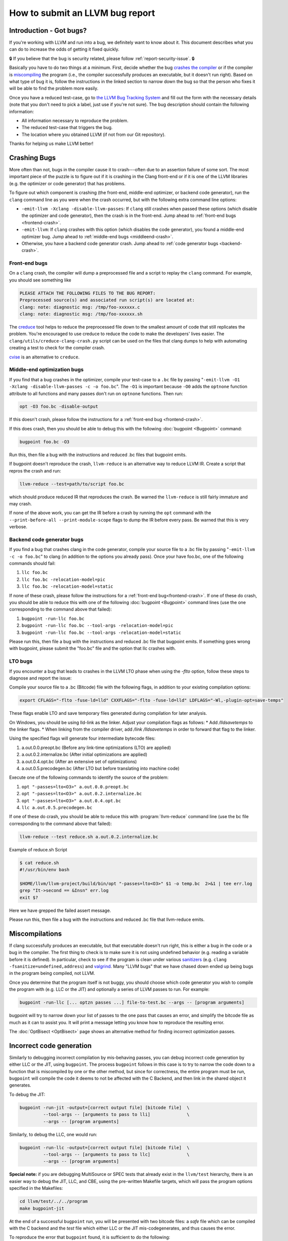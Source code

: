 ================================
How to submit an LLVM bug report
================================

Introduction - Got bugs?
========================


If you're working with LLVM and run into a bug, we definitely want to know
about it.  This document describes what you can do to increase the odds of
getting it fixed quickly.

🔒 If you believe that the bug is security related, please follow :ref:`report-security-issue`. 🔒

Basically you have to do two things at a minimum. First, decide whether the
bug `crashes the compiler`_ or if the compiler is `miscompiling`_ the program
(i.e., the compiler successfully produces an executable, but it doesn't run
right). Based on what type of bug it is, follow the instructions in the
linked section to narrow down the bug so that the person who fixes it will be
able to find the problem more easily.

Once you have a reduced test-case, go to `the LLVM Bug Tracking System
<https://github.com/llvm/llvm-project/issues>`_ and fill out the form with the
necessary details (note that you don't need to pick a label, just use if you're
not sure).  The bug description should contain the following information:

* All information necessary to reproduce the problem.
* The reduced test-case that triggers the bug.
* The location where you obtained LLVM (if not from our Git
  repository).

Thanks for helping us make LLVM better!

.. _crashes the compiler:

Crashing Bugs
=============

More often than not, bugs in the compiler cause it to crash---often due to
an assertion failure of some sort. The most important piece of the puzzle
is to figure out if it is crashing in the Clang front-end or if it is one of
the LLVM libraries (e.g. the optimizer or code generator) that has
problems.

To figure out which component is crashing (the front-end, middle-end
optimizer, or backend code generator), run the ``clang`` command line as you
were when the crash occurred, but with the following extra command line
options:

* ``-emit-llvm -Xclang -disable-llvm-passes``: If ``clang`` still crashes when
  passed these options (which disable the optimizer and code generator), then
  the crash is in the front-end. Jump ahead to :ref:`front-end bugs
  <frontend-crash>`.

* ``-emit-llvm``: If ``clang`` crashes with this option (which disables
  the code generator), you found a middle-end optimizer bug. Jump ahead to
  :ref:`middle-end bugs <middleend-crash>`.

* Otherwise, you have a backend code generator crash. Jump ahead to :ref:`code
  generator bugs <backend-crash>`.

.. _frontend-crash:

Front-end bugs
--------------

On a ``clang`` crash, the compiler will dump a preprocessed file and a script
to replay the ``clang`` command. For example, you should see something like

.. code-block:: text

   PLEASE ATTACH THE FOLLOWING FILES TO THE BUG REPORT:
   Preprocessed source(s) and associated run script(s) are located at:
   clang: note: diagnostic msg: /tmp/foo-xxxxxx.c
   clang: note: diagnostic msg: /tmp/foo-xxxxxx.sh

The `creduce <https://github.com/csmith-project/creduce>`_ tool helps to
reduce the preprocessed file down to the smallest amount of code that still
replicates the problem. You're encouraged to use creduce to reduce the code
to make the developers' lives easier. The
``clang/utils/creduce-clang-crash.py`` script can be used on the files
that clang dumps to help with automating creating a test to check for the
compiler crash.

`cvise <https://github.com/marxin/cvise>`_ is an alternative to ``creduce``.

.. _middleend-crash:

Middle-end optimization bugs
----------------------------

If you find that a bug crashes in the optimizer, compile your test-case to a
``.bc`` file by passing "``-emit-llvm -O1 -Xclang -disable-llvm-passes -c -o
foo.bc``". The ``-O1`` is important because ``-O0`` adds the ``optnone``
function attribute to all functions and many passes don't run on ``optnone``
functions. Then run:

.. code-block:: bash

   opt -O3 foo.bc -disable-output

If this doesn't crash, please follow the instructions for a :ref:`front-end
bug <frontend-crash>`.

If this does crash, then you should be able to debug this with the following
:doc:`bugpoint <Bugpoint>` command:

.. code-block:: bash

   bugpoint foo.bc -O3

Run this, then file a bug with the instructions and reduced .bc
files that bugpoint emits.

If bugpoint doesn't reproduce the crash, ``llvm-reduce`` is an alternative
way to reduce LLVM IR. Create a script that repros the crash and run:

.. code-block:: bash

   llvm-reduce --test=path/to/script foo.bc

which should produce reduced IR that reproduces the crash. Be warned the
``llvm-reduce`` is still fairly immature and may crash.

If none of the above work, you can get the IR before a crash by running the
``opt`` command with the ``--print-before-all --print-module-scope`` flags to
dump the IR before every pass. Be warned that this is very verbose.

.. _backend-crash:

Backend code generator bugs
---------------------------

If you find a bug that crashes clang in the code generator, compile your
source file to a .bc file by passing "``-emit-llvm -c -o foo.bc``" to
clang (in addition to the options you already pass).  Once your have
foo.bc, one of the following commands should fail:

#. ``llc foo.bc``
#. ``llc foo.bc -relocation-model=pic``
#. ``llc foo.bc -relocation-model=static``

If none of these crash, please follow the instructions for a :ref:`front-end
bug<frontend-crash>`. If one of these do crash, you should be able to reduce
this with one of the following :doc:`bugpoint <Bugpoint>` command lines (use
the one corresponding to the command above that failed):

#. ``bugpoint -run-llc foo.bc``
#. ``bugpoint -run-llc foo.bc --tool-args -relocation-model=pic``
#. ``bugpoint -run-llc foo.bc --tool-args -relocation-model=static``

Please run this, then file a bug with the instructions and reduced .bc file
that bugpoint emits.  If something goes wrong with bugpoint, please submit
the "foo.bc" file and the option that llc crashes with.

LTO bugs
---------------------------

If you encounter a bug that leads to crashes in the LLVM LTO phase when using
the `-flto` option, follow these steps to diagnose and report the issue:

Compile your source file to a .bc (Bitcode) file with the following flags,
in addition to your existing compilation options:

.. code-block:: bash

   export CFLAGS="-flto -fuse-ld=lld" CXXFLAGS="-flto -fuse-ld=lld" LDFLAGS="-Wl,-plugin-opt=save-temps"

These flags enable LTO and save temporary files generated during compilation
for later analysis.

On Windows, you should be using lld-link as the linker. Adjust your compilation 
flags as follows:
* Add `/lldsavetemps` to the linker flags.
* When linking from the compiler driver, add `/link /lldsavetemps` in order to forward that flag to the linker.

Using the specified flags will generate four intermediate bytecode files:

#. a.out.0.0.preopt.bc (Before any link-time optimizations (LTO) are applied)
#. a.out.0.2.internalize.bc (After initial optimizations are applied)
#. a.out.0.4.opt.bc (After an extensive set of optimizations)
#. a.out.0.5.precodegen.bc (After LTO but before translating into machine code)

Execute one of the following commands to identify the source of the problem:

#. ``opt "-passes=lto<O3>" a.out.0.0.preopt.bc``
#. ``opt "-passes=lto<O3>" a.out.0.2.internalize.bc``
#. ``opt "-passes=lto<O3>" a.out.0.4.opt.bc``
#. ``llc a.out.0.5.precodegen.bc``

If one of these do crash, you should be able to reduce
this with :program:`llvm-reduce`
command line (use the bc file corresponding to the command above that failed):

.. code-block:: bash

   llvm-reduce --test reduce.sh a.out.0.2.internalize.bc

Example of reduce.sh Script

.. code-block:: bash

   $ cat reduce.sh
   #!/usr/bin/env bash

   $HOME/llvm/llvm-project/build/bin/opt "-passes=lto<O3>" $1 -o temp.bc  2>&1 | tee err.log
   grep "It->second == &Insn" err.log
   exit $?

Here we have grepped the failed assert message.

Please run this, then file a bug with the instructions and reduced .bc file
that llvm-reduce emits.

.. _miscompiling:

Miscompilations
===============

If clang successfully produces an executable, but that executable doesn't run
right, this is either a bug in the code or a bug in the compiler. The first
thing to check is to make sure it is not using undefined behavior (e.g.
reading a variable before it is defined). In particular, check to see if the
program is clean under various `sanitizers
<https://github.com/google/sanitizers>`_ (e.g. ``clang
-fsanitize=undefined,address``) and `valgrind <http://valgrind.org/>`_. Many
"LLVM bugs" that we have chased down ended up being bugs in the program being
compiled, not LLVM.

Once you determine that the program itself is not buggy, you should choose
which code generator you wish to compile the program with (e.g. LLC or the JIT)
and optionally a series of LLVM passes to run.  For example:

.. code-block:: bash

   bugpoint -run-llc [... optzn passes ...] file-to-test.bc --args -- [program arguments]

bugpoint will try to narrow down your list of passes to the one pass that
causes an error, and simplify the bitcode file as much as it can to assist
you. It will print a message letting you know how to reproduce the
resulting error.

The :doc:`OptBisect <OptBisect>` page shows an alternative method for finding
incorrect optimization passes.

Incorrect code generation
=========================

Similarly to debugging incorrect compilation by mis-behaving passes, you
can debug incorrect code generation by either LLC or the JIT, using
``bugpoint``. The process ``bugpoint`` follows in this case is to try to
narrow the code down to a function that is miscompiled by one or the other
method, but since for correctness, the entire program must be run,
``bugpoint`` will compile the code it deems to not be affected with the C
Backend, and then link in the shared object it generates.

To debug the JIT:

.. code-block:: bash

   bugpoint -run-jit -output=[correct output file] [bitcode file]  \
            --tool-args -- [arguments to pass to lli]              \
            --args -- [program arguments]

Similarly, to debug the LLC, one would run:

.. code-block:: bash

   bugpoint -run-llc -output=[correct output file] [bitcode file]  \
            --tool-args -- [arguments to pass to llc]              \
            --args -- [program arguments]

**Special note:** if you are debugging MultiSource or SPEC tests that
already exist in the ``llvm/test`` hierarchy, there is an easier way to
debug the JIT, LLC, and CBE, using the pre-written Makefile targets, which
will pass the program options specified in the Makefiles:

.. code-block:: bash

   cd llvm/test/../../program
   make bugpoint-jit

At the end of a successful ``bugpoint`` run, you will be presented
with two bitcode files: a *safe* file which can be compiled with the C
backend and the *test* file which either LLC or the JIT
mis-codegenerates, and thus causes the error.

To reproduce the error that ``bugpoint`` found, it is sufficient to do
the following:

#. Regenerate the shared object from the safe bitcode file:

   .. code-block:: bash

      llc -march=c safe.bc -o safe.c
      gcc -shared safe.c -o safe.so

#. If debugging LLC, compile test bitcode native and link with the shared
   object:

   .. code-block:: bash

      llc test.bc -o test.s
      gcc test.s safe.so -o test.llc
      ./test.llc [program options]

#. If debugging the JIT, load the shared object and supply the test
   bitcode:

   .. code-block:: bash

      lli -load=safe.so test.bc [program options]
